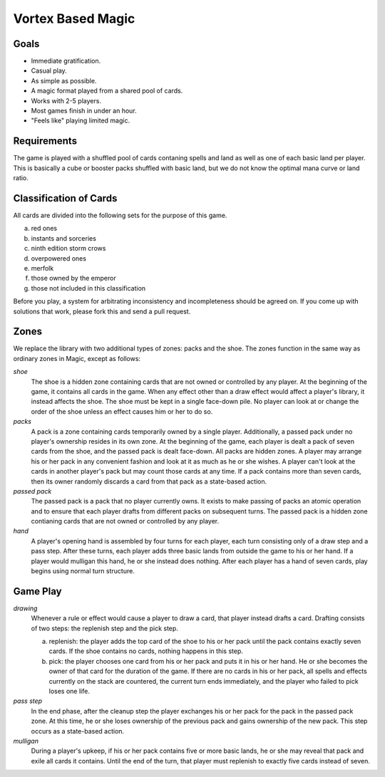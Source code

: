 Vortex Based Magic
====================

Goals
________

* Immediate gratification.
* Casual play.
* As simple as possible.
* A magic format played from a shared pool of cards.
* Works with 2-5 players.
* Most games finish in under an hour.
* "Feels like" playing limited magic.

Requirements
_____________

The game is played with a shuffled pool of cards contaning spells and land as well as one of each basic land per player. This is basically a cube or booster packs shuffled with basic land, but we do not know the optimal mana curve or land ratio.

Classification of Cards
________________________

All cards are divided into the following sets for the purpose of this game.

a. red ones
b. instants and sorceries
c. ninth edition storm crows
d. overpowered ones
e. merfolk
f. those owned by the emperor
g. those not included in this classification

Before you play, a system for arbitrating inconsistency and incompleteness should be agreed on. If you come up with solutions that work, please fork this and send a pull request.

Zones
_______

We replace the library with two additional types of zones: packs and the shoe. The zones function in the same way as ordinary zones in Magic, except as follows:

*shoe*
  The shoe is a hidden zone containing cards that are not owned or controlled by any player. At the beginning of the game, it contains all cards in the game. When any effect other than a draw effect would affect a player's library, it instead affects the shoe. The shoe must be kept in a single face-down pile. No player can look at or change the order of the shoe unless an effect causes him or her to do so.

*packs*
  A pack is a zone containing cards temporarily owned by a single player. Additionally, a passed pack under no player's ownership resides in its own zone. At the beginning of the game, each player is dealt a pack of seven cards from the shoe, and the passed pack is dealt face-down. All packs are hidden zones. A player may arrange his or her pack in any convenient fashion and look at it as much as he or she wishes. A player can't look at the cards in another player's pack but may count those cards at any time. If a pack contains more than seven cards, then its owner randomly discards a card from that pack as a state-based action.

*passed pack*
  The passed pack is a pack that no player currently owns. It exists to make passing of packs an atomic operation and to ensure that each player drafts from different packs on subsequent turns. The passed pack is a hidden zone contianing cards that are not owned or controlled by any player.

*hand*
  A player's opening hand is assembled by four turns for each player, each turn consisting only of a draw step and a pass step. After these turns, each player adds three basic lands from outside the game to his or her hand. If a player would mulligan this hand, he or she instead does nothing. After each player has a hand of seven cards, play begins using normal turn structure.

Game Play
______________

*drawing*
    Whenever a rule or effect would cause a player to draw a card, that player instead drafts a card. Drafting consists of two steps: the replenish step and the pick step.

    a. replenish: the player adds the top card of the shoe to his or her pack until the pack contains exactly seven cards. If the shoe contains no cards, nothing happens in this step.
    b. pick: the player chooses one card from his or her pack and puts it in his or her hand. He or she becomes the owner of that card for the duration of the game. If there are no cards in his or her pack, all spells and effects currently on the stack are countered, the current turn ends immediately, and the player who failed to pick loses one life.

*pass step*
    In the end phase, after the cleanup step the player exchanges his or her pack for the pack in the passed pack zone. At this time, he or she loses ownership of the previous pack and gains ownership of the new pack. This step occurs as a state-based action.

*mulligan*
  During a player's upkeep, if his or her pack contains five or more basic lands, he or she may reveal that pack and exile all cards it contains. Until the end of the turn, that player must replenish to exactly five cards instead of seven.

